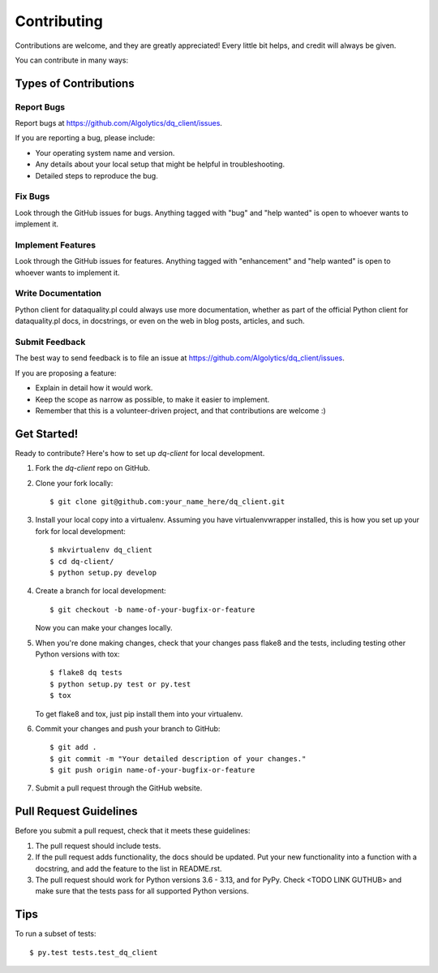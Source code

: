 .. highlight:: shell

============
Contributing
============

Contributions are welcome, and they are greatly appreciated! Every
little bit helps, and credit will always be given.

You can contribute in many ways:

Types of Contributions
----------------------

Report Bugs
~~~~~~~~~~~

Report bugs at https://github.com/Algolytics/dq_client/issues.

If you are reporting a bug, please include:

* Your operating system name and version.
* Any details about your local setup that might be helpful in troubleshooting.
* Detailed steps to reproduce the bug.

Fix Bugs
~~~~~~~~

Look through the GitHub issues for bugs. Anything tagged with "bug"
and "help wanted" is open to whoever wants to implement it.

Implement Features
~~~~~~~~~~~~~~~~~~

Look through the GitHub issues for features. Anything tagged with "enhancement"
and "help wanted" is open to whoever wants to implement it.

Write Documentation
~~~~~~~~~~~~~~~~~~~

Python client for dataquality.pl could always use more documentation, whether as part of the
official Python client for dataquality.pl docs, in docstrings, or even on the web in blog posts,
articles, and such.

Submit Feedback
~~~~~~~~~~~~~~~

The best way to send feedback is to file an issue at https://github.com/Algolytics/dq_client/issues.

If you are proposing a feature:

* Explain in detail how it would work.
* Keep the scope as narrow as possible, to make it easier to implement.
* Remember that this is a volunteer-driven project, and that contributions
  are welcome :)

Get Started!
------------

Ready to contribute? Here's how to set up `dq-client` for local development.

1. Fork the `dq-client` repo on GitHub.
2. Clone your fork locally::

    $ git clone git@github.com:your_name_here/dq_client.git

3. Install your local copy into a virtualenv. Assuming you have virtualenvwrapper installed, this is how you set up your fork for local development::

    $ mkvirtualenv dq_client
    $ cd dq-client/
    $ python setup.py develop

4. Create a branch for local development::

    $ git checkout -b name-of-your-bugfix-or-feature

   Now you can make your changes locally.

5. When you're done making changes, check that your changes pass flake8 and the tests, including testing other Python versions with tox::

    $ flake8 dq tests
    $ python setup.py test or py.test
    $ tox

   To get flake8 and tox, just pip install them into your virtualenv.

6. Commit your changes and push your branch to GitHub::

    $ git add .
    $ git commit -m "Your detailed description of your changes."
    $ git push origin name-of-your-bugfix-or-feature

7. Submit a pull request through the GitHub website.

Pull Request Guidelines
-----------------------

Before you submit a pull request, check that it meets these guidelines:

1. The pull request should include tests.
2. If the pull request adds functionality, the docs should be updated. Put
   your new functionality into a function with a docstring, and add the
   feature to the list in README.rst.
3. The pull request should work for Python versions 3.6 - 3.13, and for PyPy. Check
   <TODO LINK GUTHUB>
   and make sure that the tests pass for all supported Python versions.

Tips
----

To run a subset of tests::

$ py.test tests.test_dq_client

